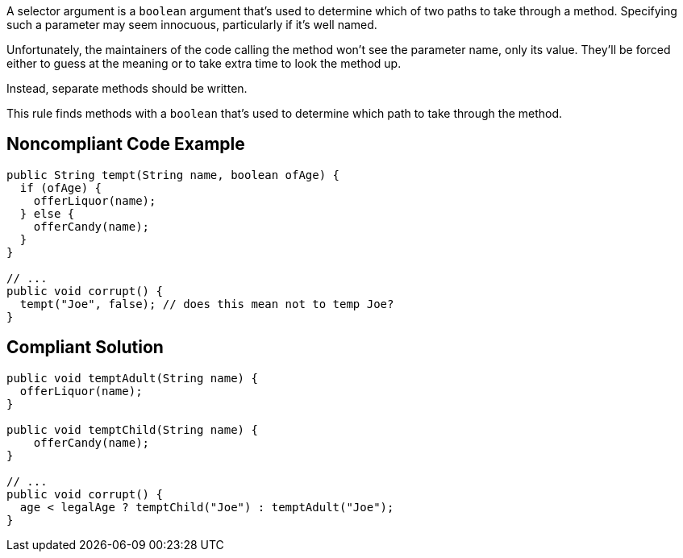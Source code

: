 A selector argument is a ``++boolean++`` argument that's used to determine which of two paths to take through a method. Specifying such a parameter may seem innocuous, particularly if it's well named. 

Unfortunately, the maintainers of the code calling the method won't see the parameter name, only its value. They'll be forced either to guess at the meaning or to take extra time to look the method up.

Instead, separate methods should be written.

This rule finds methods with a ``++boolean++`` that's used to determine which path to take through the method.


== Noncompliant Code Example

----
public String tempt(String name, boolean ofAge) {
  if (ofAge) {
    offerLiquor(name);
  } else {
    offerCandy(name);
  }
}

// ...
public void corrupt() {
  tempt("Joe", false); // does this mean not to temp Joe?
}
----


== Compliant Solution

----
public void temptAdult(String name) {
  offerLiquor(name);
}

public void temptChild(String name) {
    offerCandy(name);
}

// ...
public void corrupt() {
  age < legalAge ? temptChild("Joe") : temptAdult("Joe");
}
----

